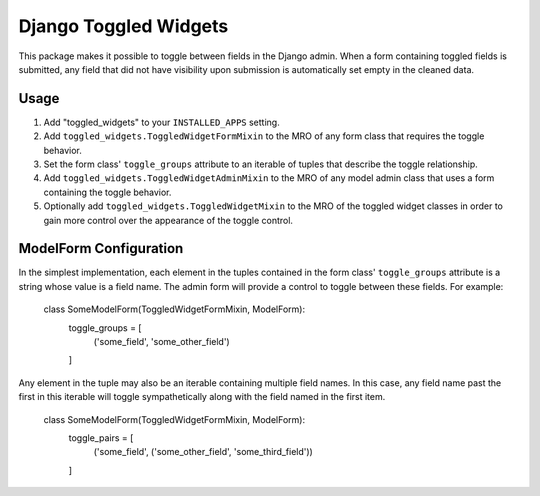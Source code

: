 ======================
Django Toggled Widgets
======================

This package makes it possible to toggle between fields in the Django admin. When a form containing toggled fields is submitted, any field that did not have visibility upon submission is automatically set empty in the cleaned data.

Usage
_____

1. Add "toggled_widgets" to your ``INSTALLED_APPS`` setting.

2. Add ``toggled_widgets.ToggledWidgetFormMixin`` to the MRO of any form class that requires the toggle behavior.

3. Set the form class' ``toggle_groups`` attribute to an iterable of tuples that describe the toggle relationship.

4. Add ``toggled_widgets.ToggledWidgetAdminMixin`` to the MRO of any model admin class that uses a form containing the toggle behavior.

5. Optionally add ``toggled_widgets.ToggledWidgetMixin`` to the MRO of the toggled widget classes in order to gain more control over the appearance of the toggle control.

ModelForm Configuration
_______________________

In the simplest implementation, each element in the tuples contained in the form class' ``toggle_groups`` attribute is a string whose value is a field name. The admin form will provide a control to toggle between these fields. For example:

    class SomeModelForm(ToggledWidgetFormMixin, ModelForm):
        toggle_groups = [
            ('some_field', 'some_other_field')
        ]
    
Any element in the tuple may also be an iterable containing multiple field names. In this case, any field name past the first in this iterable will toggle sympathetically along with the field named in the first item.

    class SomeModelForm(ToggledWidgetFormMixin, ModelForm):
        toggle_pairs = [
            ('some_field', ('some_other_field', 'some_third_field'))
        ]